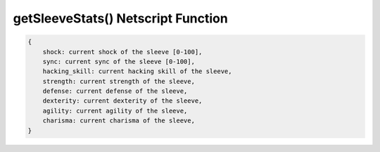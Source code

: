 getSleeveStats() Netscript Function
===================================

.. js:function:: getSleeveStats(sleeveNumber)

    :param int sleeveNumber: Index of the sleeve to get stats of. See :ref:`here <netscript_sleeveapi_referencingaduplicatesleeve>`

    Return a structure containing the stats of the sleeve

.. code-block:: javascript

    {
        shock: current shock of the sleeve [0-100],
        sync: current sync of the sleeve [0-100],
        hacking_skill: current hacking skill of the sleeve,
        strength: current strength of the sleeve,
        defense: current defense of the sleeve,
        dexterity: current dexterity of the sleeve,
        agility: current agility of the sleeve,
        charisma: current charisma of the sleeve,
    }
